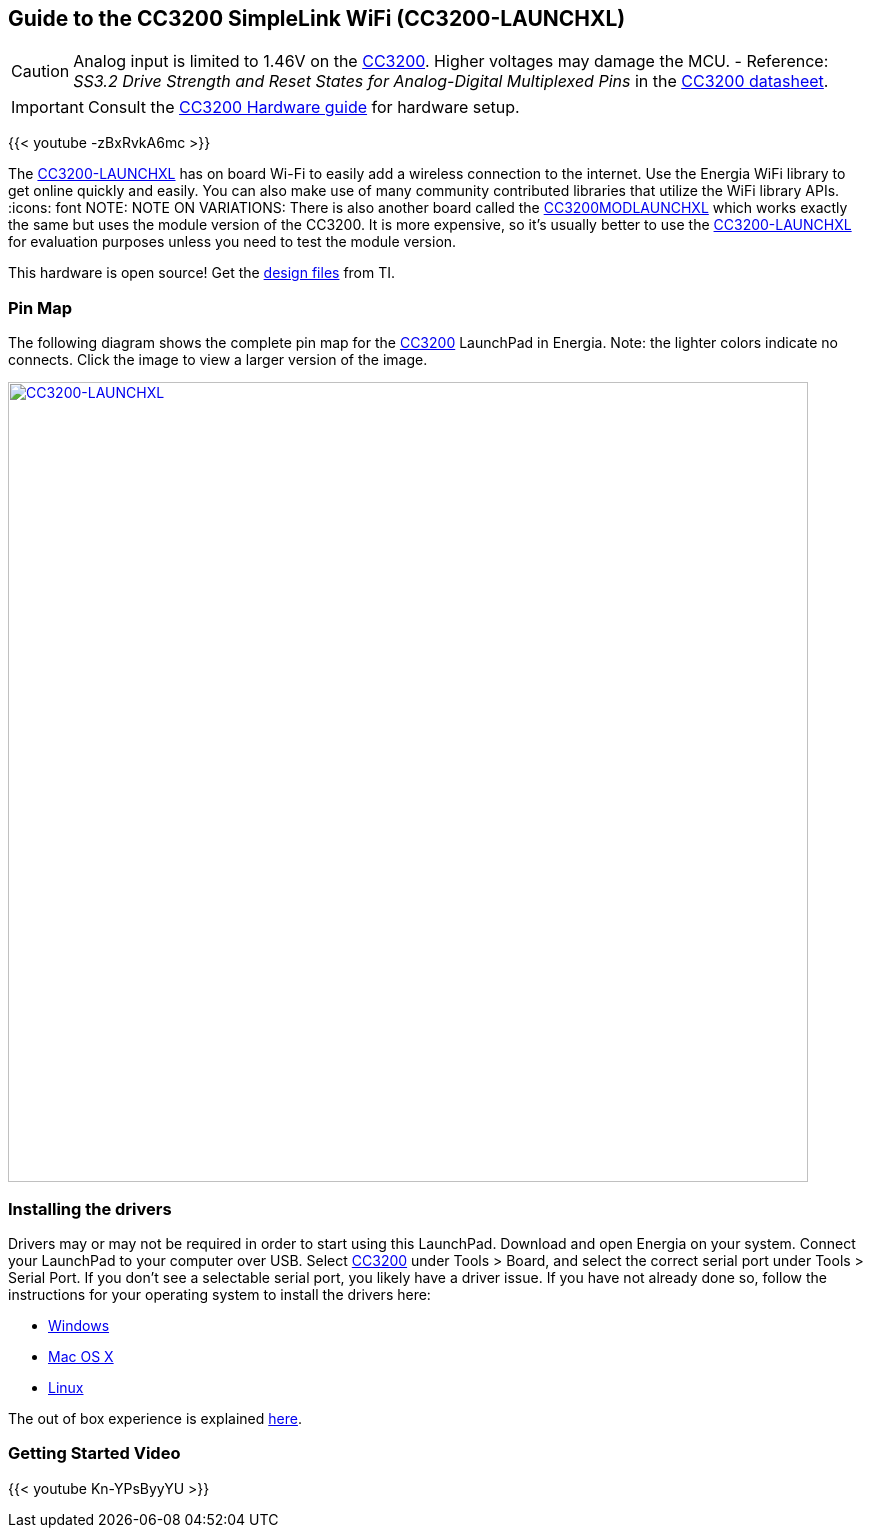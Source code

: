 == Guide to the CC3200 SimpleLink WiFi (CC3200-LAUNCHXL)
:icons: font
CAUTION: Analog input is limited to 1.46V on the http://www.ti.com/product/CC3200[CC3200]. Higher voltages may damage the MCU. - Reference: _SS3.2 Drive Strength and Reset States for Analog-Digital Multiplexed Pins_ in the http://www.ti.com/lit/ds/swas032f/swas032f.pdf[CC3200 datasheet].

IMPORTANT: Consult the link:/guide/install/cc3200-guide[CC3200 Hardware guide] for hardware setup.

{{< youtube -zBxRvkA6mc >}}

The http://www.ti.com/tool/CC3200-LAUNCHXL[CC3200-LAUNCHXL] has on board Wi-Fi to easily add a wireless connection to the internet. Use the Energia WiFi library to get online quickly and easily.  You can also make use of many community contributed libraries that utilize the WiFi library APIs.
:icons: font
NOTE: NOTE ON VARIATIONS: There is also another board called the http://www.ti.com/tool/CC3200MODLAUNCHXL[CC3200MODLAUNCHXL] which works exactly the same but uses the module version of the CC3200. It is more expensive, so it's usually better to use the http://www.ti.com/tool/CC3200-LAUNCHXL[CC3200-LAUNCHXL] for evaluation purposes unless you need to test the module version.

This hardware is open source! Get the http://www.ti.com/lit/zip/swrc289[design files] from TI.

=== Pin Map
The following diagram shows the complete pin map for the http://www.ti.com/product/CC3200[CC3200] LaunchPad in Energia. Note: the lighter colors indicate no connects. Click the image to view a larger version of the image.


[caption="Figure 1: ",link=../img/CC3200-LAUNCHXL.jpg]
image::../img/CC3200-LAUNCHXL.jpg[CC3200-LAUNCHXL,800]

=== Installing the drivers
==========================
Drivers may or may not be required in order to start using this LaunchPad. Download and open Energia on your system. Connect your LaunchPad to your computer over USB. Select http://www.ti.com/product/CC3200[CC3200] under Tools > Board, and select the correct serial port under Tools > Serial Port. If you don't see a selectable serial port, you likely have a driver issue.
If you have not already done so, follow the instructions for your operating system to install the drivers here:

* link:/guide/install/windows/[Windows]
* link:/guide/install/macos/[Mac OS X]
* link:/guide/install/linux/[Linux]
==========================

The out of box experience is explained http://www.ti.com/CC3200launchpadstart[here].

=== Getting Started Video
{{< youtube Kn-YPsByyYU >}}
